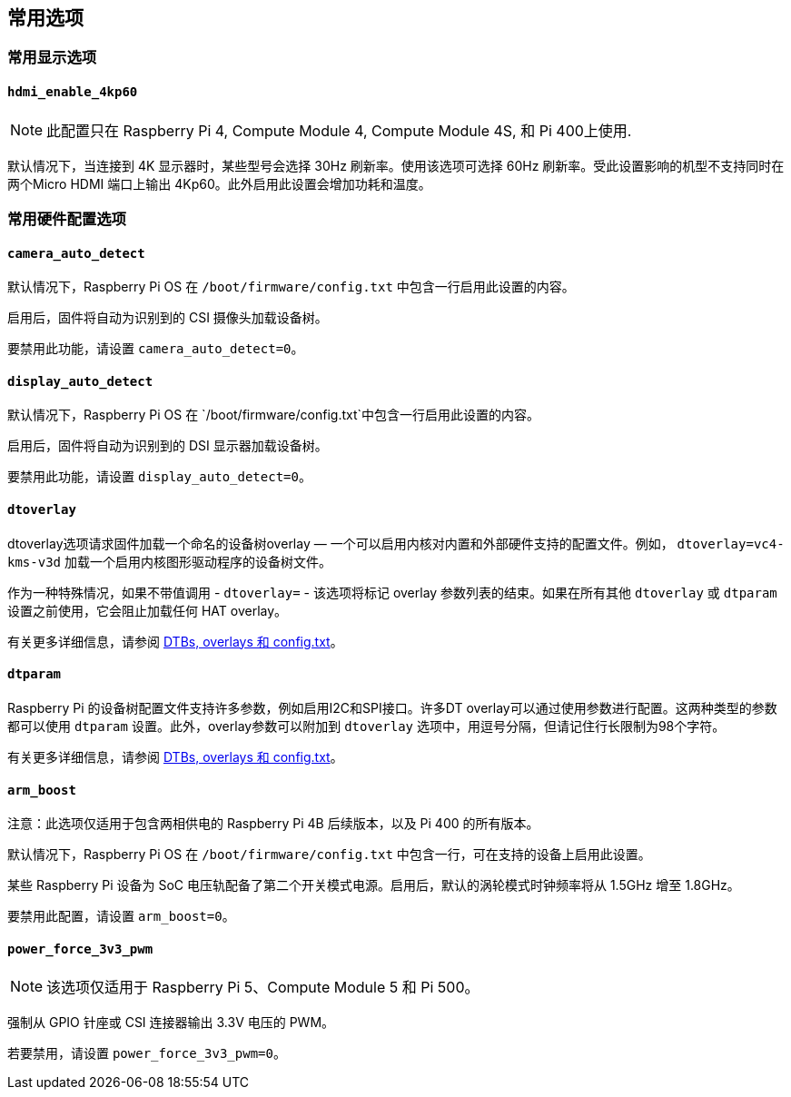 == 常用选项

=== 常用显示选项

==== `hdmi_enable_4kp60`

NOTE: 此配置只在 Raspberry Pi 4, Compute Module 4, Compute Module 4S, 和 Pi 400上使用.

默认情况下，当连接到 4K 显示器时，某些型号会选择 30Hz 刷新率。使用该选项可选择 60Hz 刷新率。受此设置影响的机型不支持同时在两个Micro HDMI 端口上输出 4Kp60。此外启用此设置会增加功耗和温度。

=== 常用硬件配置选项

[[camera_auto_detect]]
==== `camera_auto_detect` 

默认情况下，Raspberry Pi OS 在 `/boot/firmware/config.txt` 中包含一行启用此设置的内容。

启用后，固件将自动为识别到的 CSI 摄像头加载设备树。

要禁用此功能，请设置 `camera_auto_detect=0`。

[[display_auto_detect]]
==== `display_auto_detect` 

默认情况下，Raspberry Pi OS 在 `/boot/firmware/config.txt`中包含一行启用此设置的内容。

启用后，固件将自动为识别到的 DSI 显示器加载设备树。

要禁用此功能，请设置 `display_auto_detect=0`。

==== `dtoverlay` 

dtoverlay选项请求固件加载一个命名的设备树overlay — 一个可以启用内核对内置和外部硬件支持的配置文件。例如， `dtoverlay=vc4-kms-v3d` 加载一个启用内核图形驱动程序的设备树文件。

作为一种特殊情况，如果不带值调用 - `dtoverlay=` - 该选项将标记 overlay 参数列表的结束。如果在所有其他 `dtoverlay` 或 `dtparam` 设置之前使用，它会阻止加载任何 HAT overlay。

有关更多详细信息，请参阅 xref:configuration.adoc#part3.1[DTBs, overlays 和 config.txt]。

==== `dtparam` 

Raspberry Pi 的设备树配置文件支持许多参数，例如启用I2C和SPI接口。许多DT overlay可以通过使用参数进行配置。这两种类型的参数都可以使用 `dtparam` 设置。此外，overlay参数可以附加到 `dtoverlay` 选项中，用逗号分隔，但请记住行长限制为98个字符。

有关更多详细信息，请参阅 xref:configuration.adoc#part3.1[DTBs, overlays 和 config.txt]。

==== `arm_boost`

注意：此选项仅适用于包含两相供电的 Raspberry Pi 4B 后续版本，以及 Pi 400 的所有版本。

默认情况下，Raspberry Pi OS 在 `/boot/firmware/config.txt` 中包含一行，可在支持的设备上启用此设置。

某些 Raspberry Pi 设备为 SoC 电压轨配备了第二个开关模式电源。启用后，默认的涡轮模式时钟频率将从 1.5GHz 增至 1.8GHz。

要禁用此配置，请设置 `arm_boost=0`。

==== `power_force_3v3_pwm`

NOTE: 该选项仅适用于 Raspberry Pi 5、Compute Module 5 和 Pi 500。

强制从 GPIO 针座或 CSI 连接器输出 3.3V 电压的 PWM。

若要禁用，请设置 `power_force_3v3_pwm=0`。